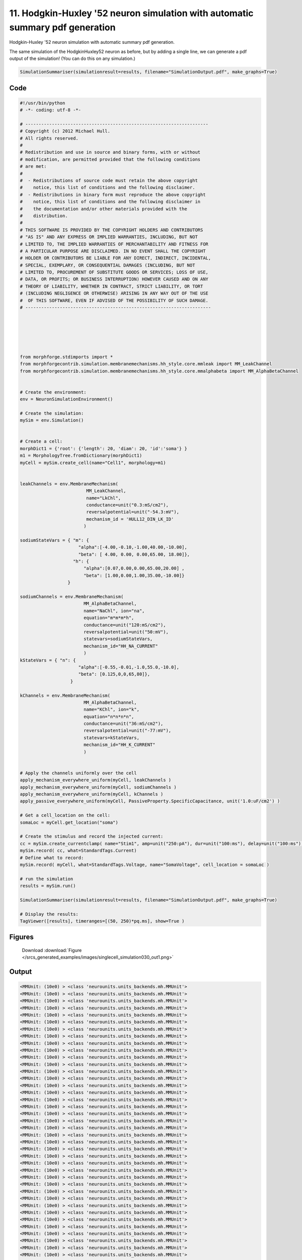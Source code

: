 
11. Hodgkin-Huxley '52 neuron simulation with automatic summary pdf generation
==============================================================================


Hodgkin-Huxley '52 neuron simulation with automatic summary pdf generation.

The same simulation of the HodgkinHuxley52 neuron as before, but by adding
a single line, we can generate a pdf output of the simulation! (You can do this
on any simulation.)

.. code-block:: python

    SimulationSummariser(simulationresult=results, filename="SimulationOutput.pdf", make_graphs=True)

Code
~~~~

.. code-block:: python

	#!/usr/bin/python
	# -*- coding: utf-8 -*-
	
	# ---------------------------------------------------------------------
	# Copyright (c) 2012 Michael Hull.
	# All rights reserved.
	#
	# Redistribution and use in source and binary forms, with or without
	# modification, are permitted provided that the following conditions
	# are met:
	#
	#  - Redistributions of source code must retain the above copyright 
	#    notice, this list of conditions and the following disclaimer. 
	#  - Redistributions in binary form must reproduce the above copyright 
	#    notice, this list of conditions and the following disclaimer in 
	#    the documentation and/or other materials provided with the 
	#    distribution.
	#
	# THIS SOFTWARE IS PROVIDED BY THE COPYRIGHT HOLDERS AND CONTRIBUTORS 
	# "AS IS" AND ANY EXPRESS OR IMPLIED WARRANTIES, INCLUDING, BUT NOT 
	# LIMITED TO, THE IMPLIED WARRANTIES OF MERCHANTABILITY AND FITNESS FOR 
	# A PARTICULAR PURPOSE ARE DISCLAIMED. IN NO EVENT SHALL THE COPYRIGHT 
	# HOLDER OR CONTRIBUTORS BE LIABLE FOR ANY DIRECT, INDIRECT, INCIDENTAL,
	# SPECIAL, EXEMPLARY, OR CONSEQUENTIAL DAMAGES (INCLUDING, BUT NOT 
	# LIMITED TO, PROCUREMENT OF SUBSTITUTE GOODS OR SERVICES; LOSS OF USE,
	# DATA, OR PROFITS; OR BUSINESS INTERRUPTION) HOWEVER CAUSED AND ON ANY 
	# THEORY OF LIABILITY, WHETHER IN CONTRACT, STRICT LIABILITY, OR TORT 
	# (INCLUDING NEGLIGENCE OR OTHERWISE) ARISING IN ANY WAY OUT OF THE USE
	#  OF THIS SOFTWARE, EVEN IF ADVISED OF THE POSSIBILITY OF SUCH DAMAGE.
	# ----------------------------------------------------------------------
	
	
	
	
	
	
	from morphforge.stdimports import *
	from morphforgecontrib.simulation.membranemechanisms.hh_style.core.mmleak import MM_LeakChannel
	from morphforgecontrib.simulation.membranemechanisms.hh_style.core.mmalphabeta import MM_AlphaBetaChannel
	
	
	# Create the environment:
	env = NeuronSimulationEnvironment()
	
	# Create the simulation:
	mySim = env.Simulation()
	
	
	# Create a cell:
	morphDict1 = {'root': {'length': 20, 'diam': 20, 'id':'soma'} }
	m1 = MorphologyTree.fromDictionary(morphDict1)
	myCell = mySim.create_cell(name="Cell1", morphology=m1)
	
	
	leakChannels = env.MembraneMechanism(
	                         MM_LeakChannel,
	                         name="LkChl",
	                         conductance=unit("0.3:mS/cm2"),
	                         reversalpotential=unit("-54.3:mV"),
	                         mechanism_id = 'HULL12_DIN_LK_ID'
	                        )
	
	sodiumStateVars = { "m": {
	                      "alpha":[-4.00,-0.10,-1.00,40.00,-10.00],
	                      "beta": [ 4.00, 0.00, 0.00,65.00, 18.00]},
	                    "h": {
	                        "alpha":[0.07,0.00,0.00,65.00,20.00] ,
	                        "beta": [1.00,0.00,1.00,35.00,-10.00]}
	                  }
	
	sodiumChannels = env.MembraneMechanism(
	                        MM_AlphaBetaChannel,
	                        name="NaChl", ion="na",
	                        equation="m*m*m*h",
	                        conductance=unit("120:mS/cm2"),
	                        reversalpotential=unit("50:mV"),
	                        statevars=sodiumStateVars,
	                        mechanism_id="HH_NA_CURRENT"
	                        )
	kStateVars = { "n": {
	                      "alpha":[-0.55,-0.01,-1.0,55.0,-10.0],
	                      "beta": [0.125,0,0,65,80]},
	                   }
	
	kChannels = env.MembraneMechanism(
	                        MM_AlphaBetaChannel,
	                        name="KChl", ion="k",
	                        equation="n*n*n*n",
	                        conductance=unit("36:mS/cm2"),
	                        reversalpotential=unit("-77:mV"),
	                        statevars=kStateVars,
	                        mechanism_id="HH_K_CURRENT"
	                        )
	
	
	# Apply the channels uniformly over the cell
	apply_mechanism_everywhere_uniform(myCell, leakChannels )
	apply_mechanism_everywhere_uniform(myCell, sodiumChannels )
	apply_mechanism_everywhere_uniform(myCell, kChannels )
	apply_passive_everywhere_uniform(myCell, PassiveProperty.SpecificCapacitance, unit('1.0:uF/cm2') )
	
	# Get a cell_location on the cell:
	somaLoc = myCell.get_location("soma")
	
	# Create the stimulus and record the injected current:
	cc = mySim.create_currentclamp( name="Stim1", amp=unit("250:pA"), dur=unit("100:ms"), delay=unit("100:ms"), cell_location=somaLoc)
	mySim.record( cc, what=StandardTags.Current)
	# Define what to record:
	mySim.record( myCell, what=StandardTags.Voltage, name="SomaVoltage", cell_location = somaLoc )
	
	# run the simulation
	results = mySim.run()
	
	SimulationSummariser(simulationresult=results, filename="SimulationOutput.pdf", make_graphs=True)
	
	# Display the results:
	TagViewer([results], timeranges=[(50, 250)*pq.ms], show=True )
	




Figures
~~~~~~~~


.. figure:: /srcs_generated_examples/images/singlecell_simulation030_out1.png
    :width: 3in
    :figwidth: 4in

    Download :download:`Figure </srcs_generated_examples/images/singlecell_simulation030_out1.png>`






Output
~~~~~~

.. code-block:: bash

    	<MMUnit: (10e0) > <class 'neurounits.units_backends.mh.MMUnit'>
	<MMUnit: (10e0) > <class 'neurounits.units_backends.mh.MMUnit'>
	<MMUnit: (10e0) > <class 'neurounits.units_backends.mh.MMUnit'>
	<MMUnit: (10e0) > <class 'neurounits.units_backends.mh.MMUnit'>
	<MMUnit: (10e0) > <class 'neurounits.units_backends.mh.MMUnit'>
	<MMUnit: (10e0) > <class 'neurounits.units_backends.mh.MMUnit'>
	<MMUnit: (10e0) > <class 'neurounits.units_backends.mh.MMUnit'>
	<MMUnit: (10e0) > <class 'neurounits.units_backends.mh.MMUnit'>
	<MMUnit: (10e0) > <class 'neurounits.units_backends.mh.MMUnit'>
	<MMUnit: (10e0) > <class 'neurounits.units_backends.mh.MMUnit'>
	<MMUnit: (10e0) > <class 'neurounits.units_backends.mh.MMUnit'>
	<MMUnit: (10e0) > <class 'neurounits.units_backends.mh.MMUnit'>
	<MMUnit: (10e0) > <class 'neurounits.units_backends.mh.MMUnit'>
	<MMUnit: (10e0) > <class 'neurounits.units_backends.mh.MMUnit'>
	<MMUnit: (10e0) > <class 'neurounits.units_backends.mh.MMUnit'>
	<MMUnit: (10e0) > <class 'neurounits.units_backends.mh.MMUnit'>
	<MMUnit: (10e0) > <class 'neurounits.units_backends.mh.MMUnit'>
	<MMUnit: (10e0) > <class 'neurounits.units_backends.mh.MMUnit'>
	<MMUnit: (10e0) > <class 'neurounits.units_backends.mh.MMUnit'>
	<MMUnit: (10e0) > <class 'neurounits.units_backends.mh.MMUnit'>
	<MMUnit: (10e0) > <class 'neurounits.units_backends.mh.MMUnit'>
	<MMUnit: (10e0) > <class 'neurounits.units_backends.mh.MMUnit'>
	<MMUnit: (10e0) > <class 'neurounits.units_backends.mh.MMUnit'>
	<MMUnit: (10e0) > <class 'neurounits.units_backends.mh.MMUnit'>
	<MMUnit: (10e0) > <class 'neurounits.units_backends.mh.MMUnit'>
	<MMUnit: (10e0) > <class 'neurounits.units_backends.mh.MMUnit'>
	<MMUnit: (10e0) > <class 'neurounits.units_backends.mh.MMUnit'>
	<MMUnit: (10e0) > <class 'neurounits.units_backends.mh.MMUnit'>
	<MMUnit: (10e0) > <class 'neurounits.units_backends.mh.MMUnit'>
	<MMUnit: (10e0) > <class 'neurounits.units_backends.mh.MMUnit'>
	<MMUnit: (10e0) > <class 'neurounits.units_backends.mh.MMUnit'>
	<MMUnit: (10e0) > <class 'neurounits.units_backends.mh.MMUnit'>
	<MMUnit: (10e0) > <class 'neurounits.units_backends.mh.MMUnit'>
	<MMUnit: (10e0) > <class 'neurounits.units_backends.mh.MMUnit'>
	<MMUnit: (10e0) > <class 'neurounits.units_backends.mh.MMUnit'>
	<MMUnit: (10e0) > <class 'neurounits.units_backends.mh.MMUnit'>
	<MMUnit: (10e0) > <class 'neurounits.units_backends.mh.MMUnit'>
	<MMUnit: (10e0) > <class 'neurounits.units_backends.mh.MMUnit'>
	<MMUnit: (10e0) > <class 'neurounits.units_backends.mh.MMUnit'>
	<MMUnit: (10e0) > <class 'neurounits.units_backends.mh.MMUnit'>
	<MMUnit: (10e0) > <class 'neurounits.units_backends.mh.MMUnit'>
	<MMUnit: (10e0) > <class 'neurounits.units_backends.mh.MMUnit'>
	<MMUnit: (10e0) > <class 'neurounits.units_backends.mh.MMUnit'>
	<MMUnit: (10e0) > <class 'neurounits.units_backends.mh.MMUnit'>
	<MMUnit: (10e0) > <class 'neurounits.units_backends.mh.MMUnit'>
	<MMUnit: (10e0) > <class 'neurounits.units_backends.mh.MMUnit'>
	<MMUnit: (10e0) > <class 'neurounits.units_backends.mh.MMUnit'>
	<MMUnit: (10e0) > <class 'neurounits.units_backends.mh.MMUnit'>
	<MMUnit: (10e0) > <class 'neurounits.units_backends.mh.MMUnit'>
	<MMUnit: (10e0) > <class 'neurounits.units_backends.mh.MMUnit'>
	<MMUnit: (10e0) > <class 'neurounits.units_backends.mh.MMUnit'>
	<MMUnit: (10e0) > <class 'neurounits.units_backends.mh.MMUnit'>
	<MMUnit: (10e0) > <class 'neurounits.units_backends.mh.MMUnit'>
	<MMUnit: (10e0) > <class 'neurounits.units_backends.mh.MMUnit'>
	<MMUnit: (10e0) > <class 'neurounits.units_backends.mh.MMUnit'>
	<MMUnit: (10e0) > <class 'neurounits.units_backends.mh.MMUnit'>
	<MMUnit: (10e0) > <class 'neurounits.units_backends.mh.MMUnit'>
	<MMUnit: (10e0) > <class 'neurounits.units_backends.mh.MMUnit'>
	<MMUnit: (10e0) > <class 'neurounits.units_backends.mh.MMUnit'>
	<MMUnit: (10e0) > <class 'neurounits.units_backends.mh.MMUnit'>
	<MMUnit: (10e0) > <class 'neurounits.units_backends.mh.MMUnit'>
	<MMUnit: (10e0) > <class 'neurounits.units_backends.mh.MMUnit'>
	<MMUnit: (10e0) > <class 'neurounits.units_backends.mh.MMUnit'>
	<MMUnit: (10e0) > <class 'neurounits.units_backends.mh.MMUnit'>
	<MMUnit: (10e0) > <class 'neurounits.units_backends.mh.MMUnit'>
	<MMUnit: (10e0) > <class 'neurounits.units_backends.mh.MMUnit'>
	<MMUnit: (10e0) > <class 'neurounits.units_backends.mh.MMUnit'>
	<MMUnit: (10e0) > <class 'neurounits.units_backends.mh.MMUnit'>
	<MMUnit: (10e0) > <class 'neurounits.units_backends.mh.MMUnit'>
	<MMUnit: (10e0) > <class 'neurounits.units_backends.mh.MMUnit'>
	<MMUnit: (10e0) > <class 'neurounits.units_backends.mh.MMUnit'>
	<MMUnit: (10e0) > <class 'neurounits.units_backends.mh.MMUnit'>
	<MMUnit: (10e0) > <class 'neurounits.units_backends.mh.MMUnit'>
	<MMUnit: (10e0) > <class 'neurounits.units_backends.mh.MMUnit'>
	<MMUnit: (10e0) > <class 'neurounits.units_backends.mh.MMUnit'>
	<MMUnit: (10e0) > <class 'neurounits.units_backends.mh.MMUnit'>
	<MMUnit: (10e0) > <class 'neurounits.units_backends.mh.MMUnit'>
	<MMUnit: (10e0) > <class 'neurounits.units_backends.mh.MMUnit'>
	<MMUnit: (10e0) > <class 'neurounits.units_backends.mh.MMUnit'>
	<MMUnit: (10e0) > <class 'neurounits.units_backends.mh.MMUnit'>
	<MMUnit: (10e0) > <class 'neurounits.units_backends.mh.MMUnit'>
	<MMUnit: (10e0) > <class 'neurounits.units_backends.mh.MMUnit'>
	<MMUnit: (10e0) > <class 'neurounits.units_backends.mh.MMUnit'>
	<MMUnit: (10e0) > <class 'neurounits.units_backends.mh.MMUnit'>
	<MMUnit: (10e0) > <class 'neurounits.units_backends.mh.MMUnit'>
	<MMUnit: (10e0) > <class 'neurounits.units_backends.mh.MMUnit'>
	<MMUnit: (10e0) > <class 'neurounits.units_backends.mh.MMUnit'>
	<MMUnit: (10e0) > <class 'neurounits.units_backends.mh.MMUnit'>
	<MMUnit: (10e0) > <class 'neurounits.units_backends.mh.MMUnit'>
	<MMUnit: (10e0) > <class 'neurounits.units_backends.mh.MMUnit'>
	<MMUnit: (10e0) > <class 'neurounits.units_backends.mh.MMUnit'>
	<MMUnit: (10e0) > <class 'neurounits.units_backends.mh.MMUnit'>
	<MMUnit: (10e0) > <class 'neurounits.units_backends.mh.MMUnit'>
	<MMUnit: (10e0) > <class 'neurounits.units_backends.mh.MMUnit'>
	<MMUnit: (10e0) > <class 'neurounits.units_backends.mh.MMUnit'>
	<MMUnit: (10e0) > <class 'neurounits.units_backends.mh.MMUnit'>
	<MMUnit: (10e0) > <class 'neurounits.units_backends.mh.MMUnit'>
	<MMUnit: (10e0) > <class 'neurounits.units_backends.mh.MMUnit'>
	<MMUnit: (10e0) > <class 'neurounits.units_backends.mh.MMUnit'>
	<MMUnit: (10e0) > <class 'neurounits.units_backends.mh.MMUnit'>
	<MMUnit: (10e0) > <class 'neurounits.units_backends.mh.MMUnit'>
	<MMUnit: (10e0) > <class 'neurounits.units_backends.mh.MMUnit'>
	<MMUnit: (10e0) > <class 'neurounits.units_backends.mh.MMUnit'>
	<MMUnit: (10e0) > <class 'neurounits.units_backends.mh.MMUnit'>
	<MMUnit: (10e0) > <class 'neurounits.units_backends.mh.MMUnit'>
	<MMUnit: (10e0) > <class 'neurounits.units_backends.mh.MMUnit'>
	<MMUnit: (10e0) > <class 'neurounits.units_backends.mh.MMUnit'>
	<MMUnit: (10e0) > <class 'neurounits.units_backends.mh.MMUnit'>
	<MMUnit: (10e0) > <class 'neurounits.units_backends.mh.MMUnit'>
	<MMUnit: (10e0) > <class 'neurounits.units_backends.mh.MMUnit'>
	<MMUnit: (10e0) > <class 'neurounits.units_backends.mh.MMUnit'>
	<MMUnit: (10e0) > <class 'neurounits.units_backends.mh.MMUnit'>
	<MMUnit: (10e0) > <class 'neurounits.units_backends.mh.MMUnit'>
	<MMUnit: (10e0) > <class 'neurounits.units_backends.mh.MMUnit'>
	<MMUnit: (10e0) > <class 'neurounits.units_backends.mh.MMUnit'>
	<MMUnit: (10e0) > <class 'neurounits.units_backends.mh.MMUnit'>
	<MMUnit: (10e0) > <class 'neurounits.units_backends.mh.MMUnit'>
	<MMUnit: (10e0) > <class 'neurounits.units_backends.mh.MMUnit'>
	Name std.math
	Searching for library:  std.math
	<MMUnit: (10e0) > <class 'neurounits.units_backends.mh.MMUnit'>
	<MMUnit: (10e0) m 1> <class 'neurounits.units_backends.mh.MMUnit'>
	<MMUnit: (10e0) > <class 'neurounits.units_backends.mh.MMUnit'>
	<MMUnit: (10e0) m 1> <class 'neurounits.units_backends.mh.MMUnit'>
	<MMUnit: (10e0) > <class 'neurounits.units_backends.mh.MMUnit'>
	<MMUnit: (10e0) > <class 'neurounits.units_backends.mh.MMUnit'>
	<MMUnit: (10e0) > <class 'neurounits.units_backends.mh.MMUnit'>
	<MMUnit: (10e0) > <class 'neurounits.units_backends.mh.MMUnit'>
	<MMUnit: (10e0) m 1> <class 'neurounits.units_backends.mh.MMUnit'>
	<MMUnit: (10e0) > <class 'neurounits.units_backends.mh.MMUnit'>
	<MMUnit: (10e0) m 1> <class 'neurounits.units_backends.mh.MMUnit'>
	<MMUnit: (10e0) m 2> <class 'neurounits.units_backends.mh.MMUnit'>
	<MMUnit: (10e0) m 2> <class 'neurounits.units_backends.mh.MMUnit'>
	<MMUnit: (10e0) m 3> <class 'neurounits.units_backends.mh.MMUnit'>
	<MMUnit: (10e0) m 2> <class 'neurounits.units_backends.mh.MMUnit'>
	<MMUnit: (10e0) m 3> <class 'neurounits.units_backends.mh.MMUnit'>
	Name std.geom
	Searching for library:  std.math
	<MMUnit: (10e0) > <class 'neurounits.units_backends.mh.MMUnit'>
	<MMUnit: (10e0) > <class 'neurounits.units_backends.mh.MMUnit'>
	<MMUnit: (10e0) > <class 'neurounits.units_backends.mh.MMUnit'>
	<MMUnit: (10e0) m 3 kg 1 s -3 A -2> <class 'neurounits.units_backends.mh.MMUnit'>
	<MMUnit: (10e0) m 1> <class 'neurounits.units_backends.mh.MMUnit'>
	<MMUnit: (10e0) > <class 'neurounits.units_backends.mh.MMUnit'>
	<MMUnit: (10e0) m 4 kg 1 s -3 A -2> <class 'neurounits.units_backends.mh.MMUnit'>
	<MMUnit: (10e0) m 3 kg 1 s -3 A -2> <class 'neurounits.units_backends.mh.MMUnit'>
	<MMUnit: (10e0) m 1> <class 'neurounits.units_backends.mh.MMUnit'>
	<MMUnit: (10e0) > <class 'neurounits.units_backends.mh.MMUnit'>
	<MMUnit: (10e0) m 2> <class 'neurounits.units_backends.mh.MMUnit'>
	<MMUnit: (10e0) > <class 'neurounits.units_backends.mh.MMUnit'>
	<MMUnit: (10e0) m 1> <class 'neurounits.units_backends.mh.MMUnit'>
	<MMUnit: (10e0) m 4 kg 1 s -3 A -2> <class 'neurounits.units_backends.mh.MMUnit'>
	<MMUnit: (10e0) m 1> <class 'neurounits.units_backends.mh.MMUnit'>
	<MMUnit: (10e0) > <class 'neurounits.units_backends.mh.MMUnit'>
	<MMUnit: (10e0) m 2 kg 1 s -3 A -1> <class 'neurounits.units_backends.mh.MMUnit'>
	<MMUnit: (10e0) s -1> <class 'neurounits.units_backends.mh.MMUnit'>
	<MMUnit: (10e0) m -2 kg -1 s 2 A 1> <class 'neurounits.units_backends.mh.MMUnit'>
	<MMUnit: (10e0) > <class 'neurounits.units_backends.mh.MMUnit'>
	<MMUnit: (10e0) m 2 kg 1 s -3 A -1> <class 'neurounits.units_backends.mh.MMUnit'>
	<MMUnit: (10e0) m 2 kg 1 s -3 A -1> <class 'neurounits.units_backends.mh.MMUnit'>
	Searching for library:  std.math
	<MMUnit: (10e0) > <class 'neurounits.units_backends.mh.MMUnit'>
	<MMUnit: (10e0) m 1> <class 'neurounits.units_backends.mh.MMUnit'>
	<MMUnit: (10e0) > <class 'neurounits.units_backends.mh.MMUnit'>
	<MMUnit: (10e0) > <class 'neurounits.units_backends.mh.MMUnit'>
	<MMUnit: (10e0) > <class 'neurounits.units_backends.mh.MMUnit'>
	<MMUnit: (10e0) > <class 'neurounits.units_backends.mh.MMUnit'>
	<MMUnit: (10e0) m 1> <class 'neurounits.units_backends.mh.MMUnit'>
	<MMUnit: (10e0) m 2> <class 'neurounits.units_backends.mh.MMUnit'>
	<MMUnit: (10e0) s -1> <class 'neurounits.units_backends.mh.MMUnit'>
	<MMUnit: (10e0) s -1> <class 'neurounits.units_backends.mh.MMUnit'>
	<MMUnit: (10e0) m 2 kg 1 s -3 A -1> <class 'neurounits.units_backends.mh.MMUnit'>
	<MMUnit: (10e0) m 1> <class 'neurounits.units_backends.mh.MMUnit'>
	<MMUnit: (10e0) > <class 'neurounits.units_backends.mh.MMUnit'>
	<MMUnit: (10e0) m 3 kg 1 s -3 A -2> <class 'neurounits.units_backends.mh.MMUnit'>
	<MMUnit: (10e0) > <class 'neurounits.units_backends.mh.MMUnit'>
	<MMUnit: (10e0) > <class 'neurounits.units_backends.mh.MMUnit'>
	<MMUnit: (10e0) s -1> <class 'neurounits.units_backends.mh.MMUnit'>
	<MMUnit: (10e0) > <class 'neurounits.units_backends.mh.MMUnit'>
	<MMUnit: (10e0) > <class 'neurounits.units_backends.mh.MMUnit'>
	<MMUnit: (10e0) m 2> <class 'neurounits.units_backends.mh.MMUnit'>
	<MMUnit: (10e0) > <class 'neurounits.units_backends.mh.MMUnit'>
	<MMUnit: (10e0) > <class 'neurounits.units_backends.mh.MMUnit'>
	<MMUnit: (10e0) > <class 'neurounits.units_backends.mh.MMUnit'>
	<MMUnit: (10e0) > <class 'neurounits.units_backends.mh.MMUnit'>
	<MMUnit: (10e0) m 1> <class 'neurounits.units_backends.mh.MMUnit'>
	<MMUnit: (10e0) m 4 kg 1 s -3 A -2> <class 'neurounits.units_backends.mh.MMUnit'>
	<MMUnit: (10e0) m 2> <class 'neurounits.units_backends.mh.MMUnit'>
	<MMUnit: (10e0) s -1> <class 'neurounits.units_backends.mh.MMUnit'>
	<MMUnit: (10e0) m 2 kg 1 s -3 A -2> <class 'neurounits.units_backends.mh.MMUnit'>
	<MMUnit: (10e0) > <cla2012-07-15 15:56:53,143 - morphforge.core.logmgr - INFO - Logger Started OK
	2012-07-15 15:56:53,143 - DISABLEDLOGGING - INFO - _run_spawn() [Pickling Sim]
	/home/michael/hw_to_come/morphforge/src/morphforgecontrib/simulation/membranemechanisms/hh_style/summarisers/util.py:58: RuntimeWarning: invalid value encountered in divide
	  alphabeta = (ab[0] + ab[1] * v) / (ab[2] + np.exp((ab[3] + v) / ab[4]))
	ss 'neurounits.units_backends.mh.MMUnit'>
	<MMUnit: (10e0) m 1 kg 1 s -3 A -2> <class 'neurounits.units_backends.mh.MMUnit'>
	<MMUnit: (10e0) m 1 kg 1 s -3 A -2> <class 'neurounits.units_backends.mh.MMUnit'>
	<MMUnit: (10e0) > <class 'neurounits.units_backends.mh.MMUnit'>
	<MMUnit: (10e0) m 2 kg 1 s -3 A -2> <class 'neurounits.units_backends.mh.MMUnit'>
	<MMUnit: (10e0) m 1> <class 'neurounits.units_backends.mh.MMUnit'>
	<MMUnit: (10e0) m 1> <class 'neurounits.units_backends.mh.MMUnit'>
	Name std.neuro
	<MMUnit: (10e0) s 1 A 1 mol -1> <class 'neurounits.units_backends.mh.MMUnit'>
	<MMUnit: (10e0) mol -1> <class 'neurounits.units_backends.mh.MMUnit'>
	<MMUnit: (10e0) m 2 kg 1 s -2 K -1> <class 'neurounits.units_backends.mh.MMUnit'>
	<MMUnit: (10e0) s 1 A 1> <class 'neurounits.units_backends.mh.MMUnit'>
	<MMUnit: (10e0) m 2 kg 1 s -2 K -1 mol -1> <class 'neurounits.units_backends.mh.MMUnit'>
	<MMUnit: (10e0) s 1 A 1> <class 'neurounits.units_backends.mh.MMUnit'>
	<MMUnit: (10e0) mol -1> <class 'neurounits.units_backends.mh.MMUnit'>
	<MMUnit: (10e0) s 1 A 1 mol -1> <class 'neurounits.units_backends.mh.MMUnit'>
	<MMUnit: (10e0) m 2 kg 1 s -2 K -1> <class 'neurounits.units_backends.mh.MMUnit'>
	<MMUnit: (10e0) m 2 kg 1 s -2 K -1 mol -1> <class 'neurounits.units_backends.mh.MMUnit'>
	Name std.physics
	['name', 'simulation']
	[0.07, 0.0, 0.0, 65.0, 20.0]
	
	[1.0, 0.0, 1.0, 35.0, -10.0]
	
	[-4.0, -0.1, -1.0, 40.0, -10.0]
	
	[4.0, 0.0, 0.0, 65.0, 18.0]
	
	[-0.55, -0.01, -1.0, 55.0, -10.0]
	
	[0.125, 0, 0, 65, 80]
	
	Plotting For PlotSpec: <morphforge.simulationanalysis.tagviewer.plotspecs.PlotSpec_DefaultNew object at 0xa1b8e6c>
	Plotting For PlotSpec: <morphforge.simulationanalysis.tagviewer.plotspecs.PlotSpec_DefaultNew object at 0xa1c640c>
	Saving File _output/figures/singlecell_simulation030/eps/fig000_Autosave_figure_1.eps
	Saving File _output/figures/singlecell_simulation030/pdf/fig000_Autosave_figure_1.pdf
	Saving File _output/figures/singlecell_simulation030/png/fig000_Autosave_figure_1.png
	Saving File _output/figures/singlecell_simulation030/svg/fig000_Autosave_figure_1.svg
	




